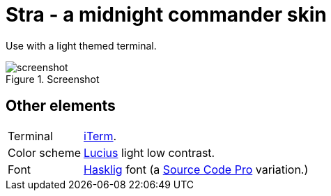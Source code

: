 = Stra - a midnight commander skin

Use with a light themed terminal.

.Screenshot
image::https://i.imgur.com/hpPh8jt.png[screenshot]

== Other elements
[horizontal]
Terminal:: https://www.iterm2.com/[iTerm].
Color scheme:: https://github.com/jonathanfilip/lucius[Lucius] light low contrast.
Font:: https://github.com/i-tu/Hasklig[Hasklig] font (a https://github.com/adobe-fonts/source-code-pro[Source Code Pro] variation.)

